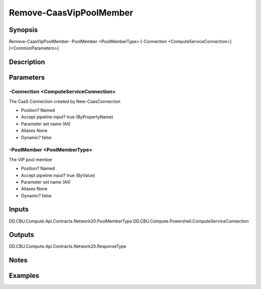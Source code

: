 ﻿
Remove-CaasVipPoolMember
===================

Synopsis
--------

.. code-block:: powershell
    
    
Remove-CaasVipPoolMember -PoolMember <PoolMemberType> [-Connection <ComputeServiceConnection>] [<CommonParameters>]





Description
-----------



Parameters
----------




-Connection <ComputeServiceConnection>
~~~~~~~~~

The CaaS Connection created by New-CaasConnection

* Position?                    Named
* Accept pipeline input?       true (ByPropertyName)
* Parameter set name           (All)
* Aliases                      None
* Dynamic?                     false





-PoolMember <PoolMemberType>
~~~~~~~~~

The VIP pool member

* Position?                    Named
* Accept pipeline input?       true (ByValue)
* Parameter set name           (All)
* Aliases                      None
* Dynamic?                     false





Inputs
------

DD.CBU.Compute.Api.Contracts.Network20.PoolMemberType
DD.CBU.Compute.Powershell.ComputeServiceConnection


Outputs
-------

DD.CBU.Compute.Api.Contracts.Network20.ResponseType


Notes
-----



Examples
---------


